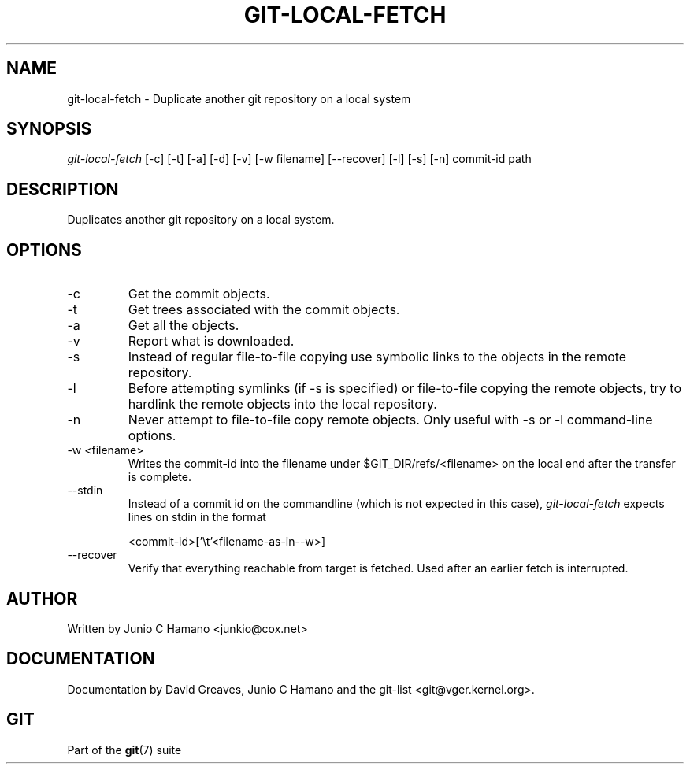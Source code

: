 .\" ** You probably do not want to edit this file directly **
.\" It was generated using the DocBook XSL Stylesheets (version 1.69.1).
.\" Instead of manually editing it, you probably should edit the DocBook XML
.\" source for it and then use the DocBook XSL Stylesheets to regenerate it.
.TH "GIT\-LOCAL\-FETCH" "1" "04/27/2007" "Git 1.5.2.rc0.71.g4342" "Git Manual"
.\" disable hyphenation
.nh
.\" disable justification (adjust text to left margin only)
.ad l
.SH "NAME"
git\-local\-fetch \- Duplicate another git repository on a local system
.SH "SYNOPSIS"
\fIgit\-local\-fetch\fR [\-c] [\-t] [\-a] [\-d] [\-v] [\-w filename] [\-\-recover] [\-l] [\-s] [\-n] commit\-id path
.SH "DESCRIPTION"
Duplicates another git repository on a local system.
.SH "OPTIONS"
.TP
\-c
Get the commit objects.
.TP
\-t
Get trees associated with the commit objects.
.TP
\-a
Get all the objects.
.TP
\-v
Report what is downloaded.
.TP
\-s
Instead of regular file\-to\-file copying use symbolic links to the objects in the remote repository.
.TP
\-l
Before attempting symlinks (if \-s is specified) or file\-to\-file copying the remote objects, try to hardlink the remote objects into the local repository.
.TP
\-n
Never attempt to file\-to\-file copy remote objects. Only useful with \-s or \-l command\-line options.
.TP
\-w <filename>
Writes the commit\-id into the filename under $GIT_DIR/refs/<filename> on the local end after the transfer is complete.
.TP
\-\-stdin
Instead of a commit id on the commandline (which is not expected in this case), \fIgit\-local\-fetch\fR expects lines on stdin in the format
.sp
.nf
<commit\-id>['\\t'<filename\-as\-in\-\-w>]
.fi
.TP
\-\-recover
Verify that everything reachable from target is fetched. Used after an earlier fetch is interrupted.
.SH "AUTHOR"
Written by Junio C Hamano <junkio@cox.net>
.SH "DOCUMENTATION"
Documentation by David Greaves, Junio C Hamano and the git\-list <git@vger.kernel.org>.
.SH "GIT"
Part of the \fBgit\fR(7) suite

